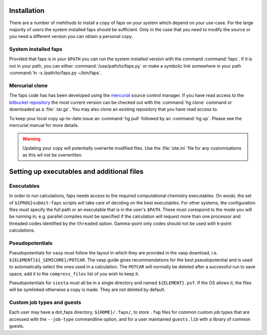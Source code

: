 .. _installation:

============
Installation
============

There are a number of mehthods to install a copy of faps on your system
which depend on your use-case. For the large majority of users the system
installed faps should be sufficient. Only in the case that you need to modify
the source or you need a different version you can obtain a personal copy.

---------------------
System installed faps
---------------------

Provided that faps is in your ``$PATH`` you can run the system installed
version with the command :command:`faps`. If it is not in your path, you can
either :command:`/use/path/to/faps.py` or make a symbolic link somewhere in your
path :command:`ln -s /path/to/faps.py ~/bin/faps`.


---------------
Mercurial clone
---------------

The faps code has has been developed using the `mercurial
<http://mercurial.selenic.com/>`_ source control manager. If you have
read access to the `bitbucket repository
<https://bitbucket.org/tdaff/automation>`_ the most current version can
be checked out with the :command:`hg clone` command or downloaded as a
:file:`.tar.gz`. You may also clone an existing repository that you have read
access to.

To keep your local copy up-to-date issue an :command:`hg pull` followed by an
:command:`hg up`. Please see the mercurial manual for more details.

.. warning::
  Updating your copy will potentially overwrite modified files. Use the
  :file:`site.ini` file for any customisations as this wil not be
  overwritten.


===========================================
Setting up executables and additional files
===========================================

-----------
Executables
-----------

In order to run calculations, faps needs access to the required
computational chemistry executables. On wooki, the set of
``${PROG}submit-faps`` scripts will take care of deciding on the best
executables. For other systems, the configuration flies must specify the
full path or an executable that is in the user's ``$PATH``. These must
corespond to the mode you will be running in; e.g. parallel compiles
must be specified if the calculation will request more than one
processor and threaded codes identified by the ``threaded`` option.
Gamma-point only codes should not be used with k-point calculations.

----------------
Pseudopotentials
----------------

Pseudopotentials for ``vasp`` must follow the layout in which they are
provided in the vasp download, i.e. ``${ELEMENT}${_SEMICORE}/POTCAR``.
The vasp guide gives recommendations for the best pseudopotential and is
used to automatically select the ones used in a calculation. The
``POTCAR`` will normally be deleted after a successful run to save
space, add it to the ``compress_files`` list of you wish to keep it.

Pseudopotentials for ``siesta`` must all be in a single directory and
named ``${ELEMENT}.psf``. If the OS allows it, the files will be
symlinked otherwise a copy is made. They are not deleted by default.

---------------------------
Custom job types and guests
---------------------------

Each user may have a dot_faps directory, ``${HOME}/.faps/``, to store
``.fap`` files for common custom job types that are accessed with the
``--job-type`` commandline option, and for a user maintained
``guests.lib`` with a library of common guests.
